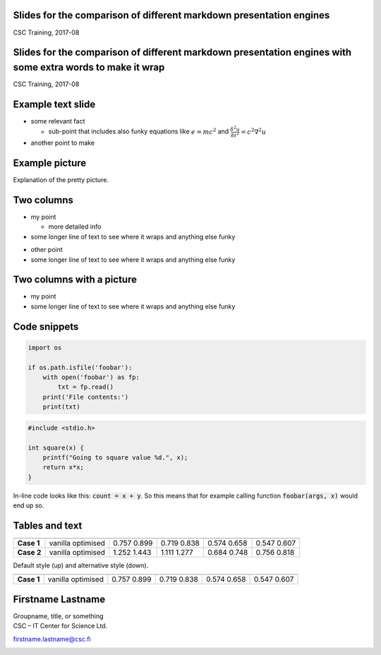 .. class:: title-en
Slides for the comparison of different markdown presentation engines
--------------------------------------------------------------------
CSC Training, 2017-08


.. class:: title-fi
Slides for the comparison of different markdown presentation engines with some extra words to make it wrap
----------------------------------------------------------------------------------------------------------
CSC Training, 2017-08


Example text slide
------------------

- some relevant fact

  - sub-point that includes also funky equations like :math:`e = mc^2` and
    :math:`\frac{\delta^2 u}{\delta t^2} = c^2 \nabla^2 u`

- another point to make


Example picture
---------------

.. image:: img/nuuksio-lake.jpg

Explanation of the pretty picture.


Two columns
-----------

.. class:: column

* my point 

  - more detailed info

* some longer line of text to see where it wraps and anything else funky

.. class:: column

- other point 
- some longer line of text to see where it wraps and anything else funky


Two columns with a picture
--------------------------

.. class:: column

- my point 
- some longer line of text to see where it wraps and anything else funky

.. class:: column

.. image:: img/koulutusaula.jpg
   :width: 50%


Code snippets
-------------

.. code:: python

    import os

    if os.path.isfile('foobar'):
        with open('foobar') as fp:
            txt = fp.read()
        print('File contents:')
        print(txt)

.. code:: c

    #include <stdio.h>

    int square(x) {
        printf("Going to square value %d.", x);
        return x*x;
    }

In-line code looks like this: :code:`count = x + y`. So this means that for
example calling function :code:`foobar(args, x)` would end up so.


Tables and text
---------------

========== ========= ===== ===== ===== =====
                     1     2     4     8    
---------- --------- ----- ----- ----- -----
**Case 1** vanilla   0.757 0.719 0.574 0.547
           optimised 0.899 0.838 0.658 0.607
**Case 2** vanilla   1.252 1.111 0.684 0.756
           optimised 1.443 1.277 0.748 0.818
========== ========= ===== ===== ===== =====


Default style (up) and alternative style (down).

.. class:: show-cells
========== ========= ===== ===== ===== =====
                     1     2     4     8    
---------- --------- ----- ----- ----- -----
**Case 1** vanilla   0.757 0.719 0.574 0.547
           optimised 0.899 0.838 0.658 0.607
========== ========= ===== ===== ===== =====


.. class:: author
Firstname Lastname
------------------

| Groupname, title, or something
| CSC – IT Center for Science Ltd.

firstname.lastname@csc.fi

.. image:: img/csc-identicon.png

